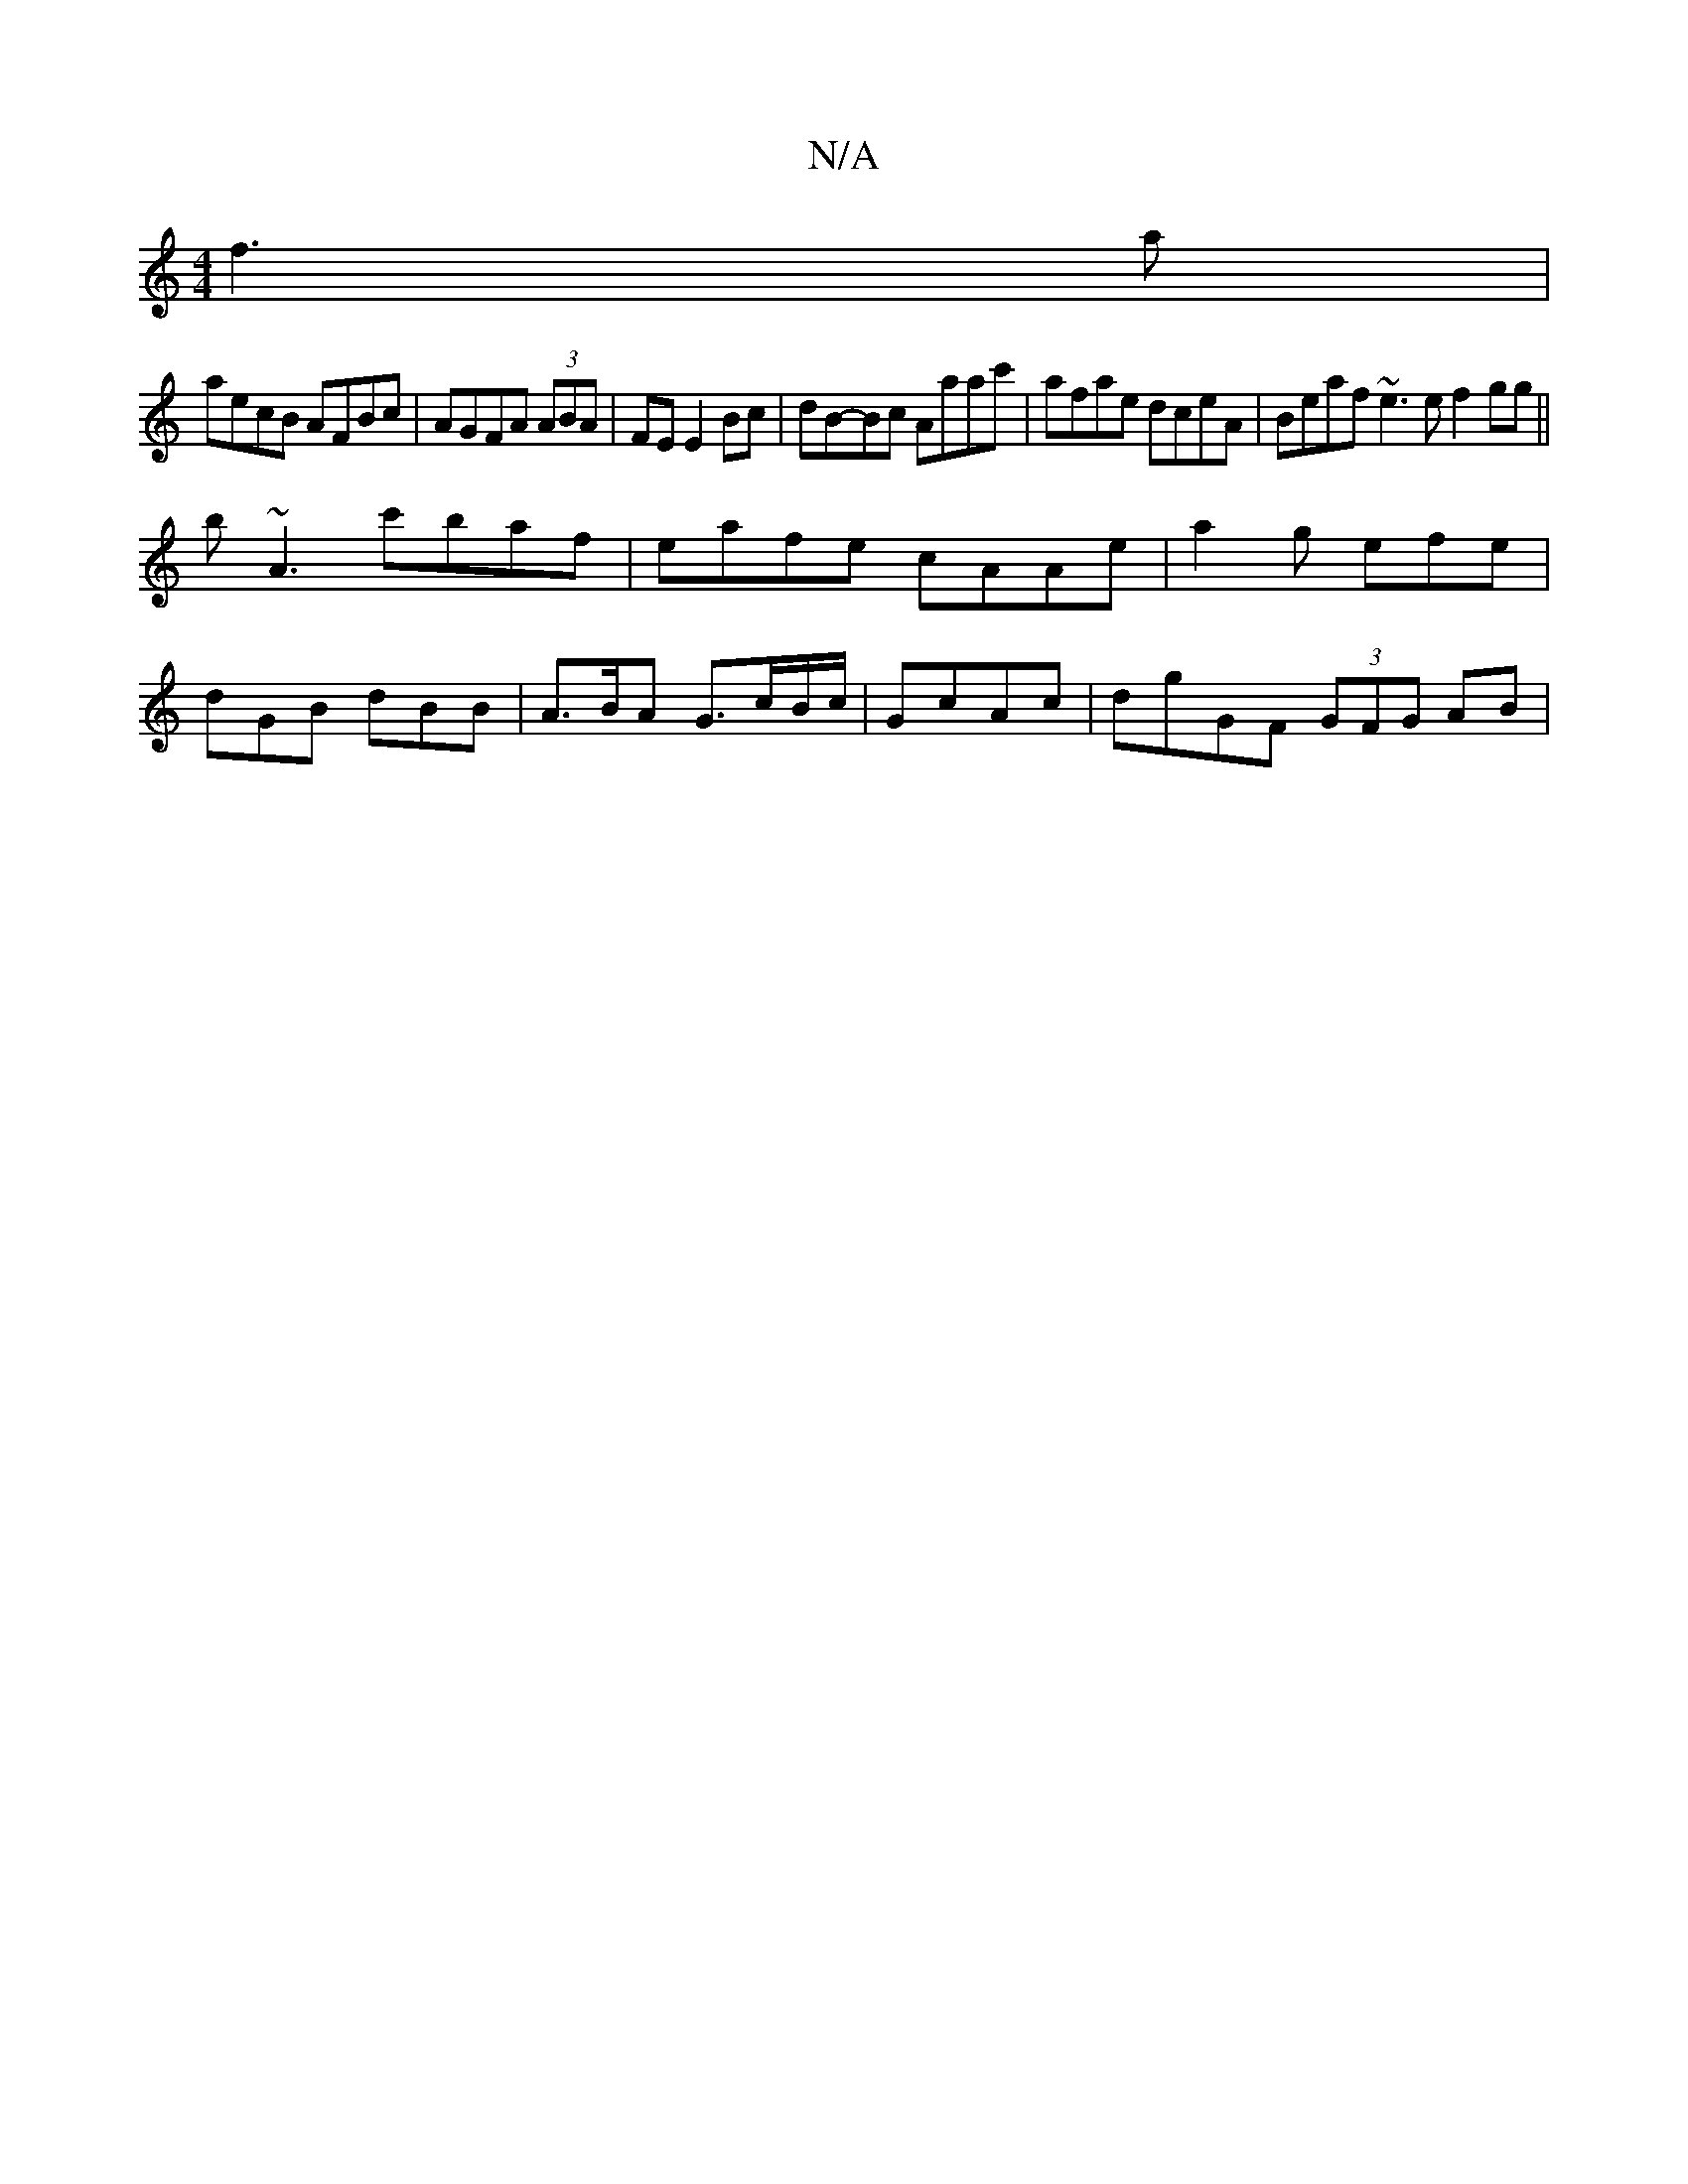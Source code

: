 X:1
T:N/A
M:4/4
R:N/A
K:Cmajor
f3a |
aecB AFBc | AGFA (3ABA|FE E2Bc | dB-Bc Aaac'| afae dceA | Beaf ~e3e f2 gg||
b~A3 c'baf | eafe cAAe |a2g efe |
dGB dBB | A>BA G>cB/c/|GcAc | dgGF (3GFG AB|

|: (3B^cGA(A A)/2F/2 A/B/A/F/ FA|ECEC 